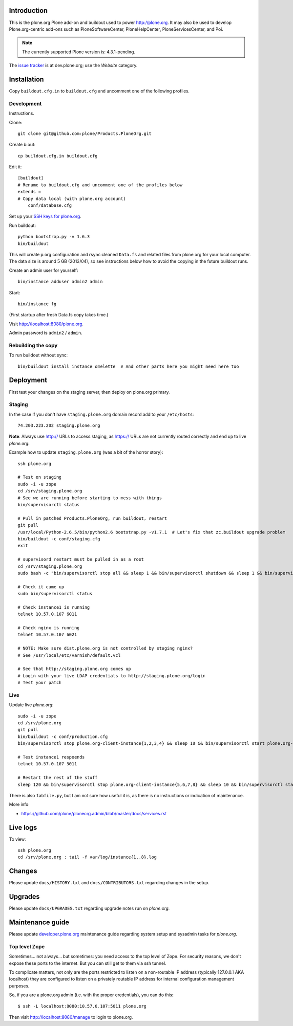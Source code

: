 Introduction
============

This is the plone.org Plone add-on and buildout used to power http://plone.org.
It may also be used to develop Plone.org-centric add-ons such as
PloneSoftwareCenter, PloneHelpCenter, PloneServicesCenter, and Poi.

.. Note::

    The currently supported Plone version is: 4.3.1-pending.

.. image:: https://github.com/plone/Products.PloneOrg/raw/master/screenshot.png

The `issue tracker`_ is at dev.plone.org; use the *Website* category.

.. _issue tracker: https://dev.plone.org/query?status=assigned&status=confirmed&status=new&status=reopened&component=Website&col=id&col=summary&col=status&col=type&col=priority&col=milestone&col=component&order=priority

Installation
============

Copy ``buildout.cfg.in`` to ``buildout.cfg`` and uncomment one of the following profiles.

Development
-----------

Instructions.

Clone::

    git clone git@github.com:plone/Products.PloneOrg.git

Create b.out::

    cp buildout.cfg.in buildout.cfg

Edit it::

    [buildout]
    # Rename to buildout.cfg and uncomment one of the profiles below
    extends =
    # Copy data local (with plone.org account)
        conf/database.cfg

Set up your `SSH keys for plone.org <http://opensourcehacker.com/2012/10/24/ssh-key-and-passwordless-login-basics-for-developers/>`_.

Run buildout::

    python bootstrap.py -v 1.6.3
    bin/buildout

This will create p.org configuration and rsync cleaned ``Data.fs``
and related files from plone.org for your local computer. The data
size is around 5 GB (2013/04), so see instructions below
how to avoid the copying in the future buildout runs.

Create an admin user for yourself::

    bin/instance adduser admin2 admin

Start::

    bin/instance fg

(First startup after fresh Data.fs copy takes time.)

Visit `http://localhost:8080/plone.org <http://localhost:8080/plone.org>`_.

Admin password is ``admin2`` / ``admin``.

Rebuilding the copy
------------------------

To run buildout without sync::

    bin/buildout install instance omelette  # And other parts here you might need here too

Deployment
==============

First test your changes on the staging server, then deploy on plone.org primary.

Staging
----------

In the case if you don't have ``staging.plone.org`` domain record add to your ``/etc/hosts``::

    74.203.223.202 staging.plone.org

**Note**: Always use http:// URLs to access staging, as https:// URLs are not currently routed correctly and
end up to live *plone.org*.

Example how to update ``staging.plone.org`` (was a bit of the horror story)::

    ssh plone.org

    # Test on staging
    sudo -i -u zope
    cd /srv/staging.plone.org
    # See we are running before starting to mess with things
    bin/supervisorctl status

    # Pull in patched Products.PloneOrg, run buildout, restart
    git pull
    /usr/local/Python-2.6.5/bin/python2.6 bootstrap.py -v1.7.1  # Let's fix that zc.buildout upgrade problem
    bin/buildout -c conf/staging.cfg
    exit

    # supervisord restart must be pulled in as a root
    cd /srv/staging.plone.org
    sudo bash -c "bin/supervisorctl stop all && sleep 1 && bin/supervisorctl shutdown && sleep 1 && bin/supervisord && bin/supervisorctl start all"

    # Check it came up
    sudo bin/supervisorctl status

    # Check instance1 is running
    telnet 10.57.0.107 6011

    # Check nginx is running
    telnet 10.57.0.107 6021

    # NOTE: Make sure dist.plone.org is not controlled by staging nginx?
    # See /usr/local/etc/varnish/default.vcl

    # See that http://staging.plone.org comes up
    # Login with your live LDAP credentials to http://staging.plone.org/login
    # Test your patch


Live
------

Update live *plone.org*::

    sudo -i -u zope
    cd /srv/plone.org
    git pull
    bin/buildout -c conf/production.cfg
    bin/supervisorctl stop plone.org-client-instance{1,2,3,4} && sleep 10 && bin/supervisorctl start plone.org-client-instance{1,2,3,4}

    # Test instance1 respoends
    telnet 10.57.0.107 5011

    # Restart the rest of the stuff
    sleep 120 && bin/supervisorctl stop plone.org-client-instance{5,6,7,8} && sleep 10 && bin/supervisorctl start plone.org-client-instance{5,6,7,8}

There is also ``fabfile.py``, but I am not sure how useful it is, as there is no instructions or indication of maintenance.

More info

* https://github.com/plone/ploneorg.admin/blob/master/docs/services.rst

Live logs
=========

To view::

    ssh plone.org
    cd /srv/plone.org ; tail -f var/log/instance{1..8}.log

Changes
=========

Please update ``docs/HISTORY.txt`` and ``docs/CONTRIBUTORS.txt`` regarding changes in the setup.

Upgrades
=========

Please update ``docs/UPGRADES.txt`` regarding upgrade notes run on *plone.org*.

Maintenance guide
===================

Please update `developer.plone.org <https://github.com/plone/ploneorg.admin/blob/master/docs/services.rst>`_ maintenance guide regarding system setup and sysadmin tasks
for *plone.org*.


Top level Zope
--------------

Sometimes… not always… but sometimes: you need access to the top level of Zope. For security reasons, we don't expose these ports to the internet. But you can still get to them via ssh tunnel.

To complicate matters, not only are the ports restricted to listen on a non-routable IP address (typically 127.0.0.1 AKA localhost) they are configured to listen on a privately routable IP address for internal configuration management purposes.

So, if you are a plone.org admin (i.e. with the proper credentials), you can do this::

    $ ssh -L localhost:8080:10.57.0.107:5011 plone.org

Then visit http://localhost:8080/manage to login to plone.org.
